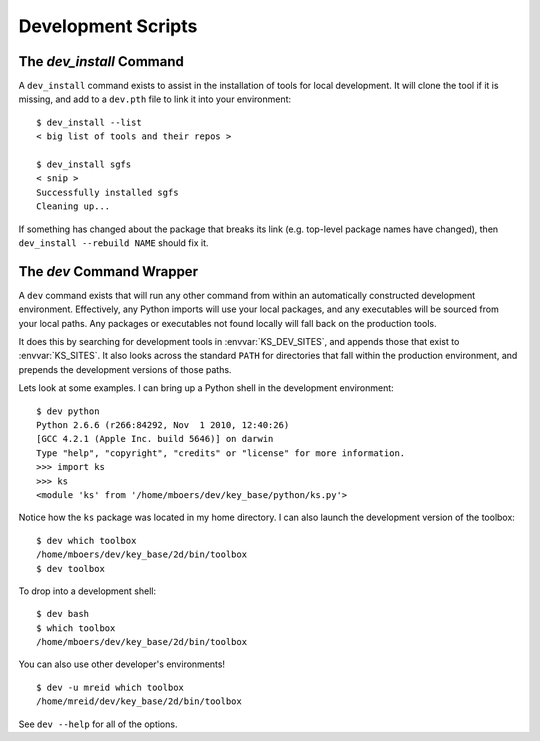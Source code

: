 .. _dev:

Development Scripts
===================

.. _dev_install:

The `dev_install` Command
-------------------------

A ``dev_install`` command exists to assist in the installation of tools for
local development. It will clone the tool if it is missing, and add to a
``dev.pth`` file to link it into your environment::

    $ dev_install --list
    < big list of tools and their repos >

    $ dev_install sgfs
    < snip >
    Successfully installed sgfs
    Cleaning up...

If something has changed about the package that breaks its link (e.g. top-level
package names have changed), then ``dev_install --rebuild NAME`` should fix it.


.. _dev_command:

The `dev` Command Wrapper
-------------------------

A ``dev`` command exists that will run any other command from within an automatically constructed development environment. Effectively, any Python imports will use your local packages, and any executables will be sourced from your local paths. Any packages or executables not found locally will fall back on the production tools.

It does this by searching for development tools in :envvar:`KS_DEV_SITES`, and appends those that exist to :envvar:`KS_SITES`. It also looks across the standard ``PATH`` for directories that fall within the production environment, and prepends the development versions of those paths.

Lets look at some examples. I can bring up a Python shell in the development environment::

    $ dev python
    Python 2.6.6 (r266:84292, Nov  1 2010, 12:40:26) 
    [GCC 4.2.1 (Apple Inc. build 5646)] on darwin
    Type "help", "copyright", "credits" or "license" for more information.
    >>> import ks
    >>> ks
    <module 'ks' from '/home/mboers/dev/key_base/python/ks.py'>

Notice how the ``ks`` package was located in my home directory. I can also launch the development version of the toolbox::

    $ dev which toolbox
    /home/mboers/dev/key_base/2d/bin/toolbox
    $ dev toolbox

To drop into a development shell::

    $ dev bash
    $ which toolbox
    /home/mboers/dev/key_base/2d/bin/toolbox

You can also use other developer's environments!

::

    $ dev -u mreid which toolbox
    /home/mreid/dev/key_base/2d/bin/toolbox

See ``dev --help`` for all of the options.

